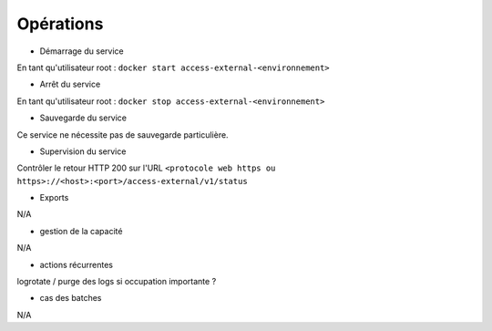 Opérations
##########


* Démarrage du service

En tant qu'utilisateur root : 
``docker start access-external-<environnement>``

* Arrêt du service

En tant qu'utilisateur root : 
``docker stop access-external-<environnement>``


* Sauvegarde du service

Ce service ne nécessite pas de sauvegarde particulière.

* Supervision du service

Contrôler le retour HTTP 200 sur l'URL ``<protocole web https ou https>://<host>:<port>/access-external/v1/status``

* Exports

N/A

* gestion de la capacité

N/A

* actions récurrentes

logrotate / purge des logs si occupation importante ?

*  cas des batches

N/A

